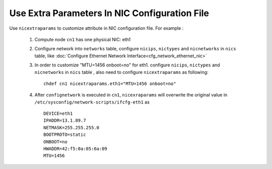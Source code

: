Use Extra Parameters In NIC Configuration File
----------------------------------------------

Use ``nicextraparams`` to customize attribute in NIC configuration file. For example :

  #. Compute node ``cn1`` has one physical NIC: eth1
  #. Configure network into ``networks`` table, configure ``nicips``, ``nictypes`` and ``nicnetworks`` in ``nics`` table, like :doc:`Configure Ethernet Network Interface<cfg_network_ethernet_nic>`
  #. In order to customize "MTU=1456 onboot=no" for eth1. configure ``nicips``, ``nictypes`` and ``nicnetworks`` in ``nics`` table , also need to configure ``nicextraparams`` as following::

      chdef cn1 nicextraparams.eth1="MTU=1456 onboot=no"

  #. After ``confignetwork`` is executed in ``cn1``, ``nicexraparams`` will overwrite the original value in ``/etc/sysconfig/network-scripts/ifcfg-eth1`` as ::

      DEVICE=eth1
      IPADDR=13.1.89.7
      NETMASK=255.255.255.0
      BOOTPROTO=static
      ONBOOT=no
      HWADDR=42:f5:0a:05:6a:09
      MTU=1456

